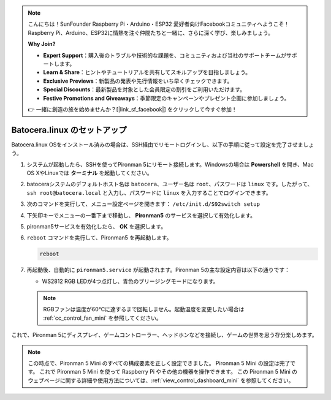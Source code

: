 .. note::

    こんにちは！SunFounder Raspberry Pi・Arduino・ESP32 愛好者向けFacebookコミュニティへようこそ！Raspberry Pi、Arduino、ESP32に情熱を注ぐ仲間たちと一緒に、さらに深く学び、楽しみましょう。

    **Why Join?**

    - **Expert Support**：購入後のトラブルや技術的な課題を、コミュニティおよび当社のサポートチームがサポートします。
    - **Learn & Share**：ヒントやチュートリアルを共有してスキルアップを目指しましょう。
    - **Exclusive Previews**：新製品の発表や先行情報をいち早くチェックできます。
    - **Special Discounts**：最新製品を対象とした会員限定の割引をご利用いただけます。
    - **Festive Promotions and Giveaways**：季節限定のキャンペーンやプレゼント企画に参加しましょう。

    👉 一緒に創造の旅を始めませんか？[|link_sf_facebook|] をクリックして今すぐ参加！

.. _set_up_batocera_mini:

Batocera.linux のセットアップ
=========================================================

Batocera.linux OSをインストール済みの場合は、SSH経由でリモートログインし、以下の手順に従って設定を完了させましょう。

#. システムが起動したら、SSHを使ってPironman 5にリモート接続します。Windowsの場合は **Powershell** を開き、Mac OS XやLinuxでは **ターミナル** を起動してください。

   .. image:: img/batocera_powershell.png
      :width: 90%


#. batoceraシステムのデフォルトホスト名は ``batocera``、ユーザー名は ``root``、パスワードは ``linux`` です。したがって、 ``ssh root@batocera.local`` と入力し、パスワードに ``linux`` を入力することでログインできます。

   .. image:: img/batocera_login.png
      :width: 90%

#. 次のコマンドを実行して、メニュー設定ページを開きます： ``/etc/init.d/S92switch setup``

   .. image:: img/batocera_configure.png  
      :width: 90%

#. 下矢印キーでメニューの一番下まで移動し、 **Pironman5** のサービスを選択して有効化します。

   .. image:: img/batocera_configure_pironman5.png
      :width: 90%

#. pironman5サービスを有効化したら、 **OK** を選択します。

   .. image:: img/batocera_configure_pironman5_ok.png
      :width: 90%

#. ``reboot`` コマンドを実行して、Pironman5 を再起動します。

   .. code-block:: shell

      reboot

#. 再起動後、自動的に ``pironman5.service`` が起動されます。Pironman 5の主な設定内容は以下の通りです：

   * WS2812 RGB LEDが4つ点灯し、青色のブリージングモードになります。

   .. note::

      RGBファンは温度が60°Cに達するまで回転しません。起動温度を変更したい場合は :ref:`cc_control_fan_mini` を参照してください。

これで、Pironman 5にディスプレイ、ゲームコントローラー、ヘッドホンなどを接続し、ゲームの世界を思う存分楽しめます。


.. note::

   この時点で、Pironman 5 Mini のすべての構成要素を正しく設定できました。  
   Pironman 5 Mini の設定は完了です。  
   これで Pironman 5 Mini を使って Raspberry Pi やその他の機器を操作できます。  
   この Pironman 5 Mini のウェブページに関する詳細や使用方法については、:ref:`view_control_dashboard_mini` を参照してください。
